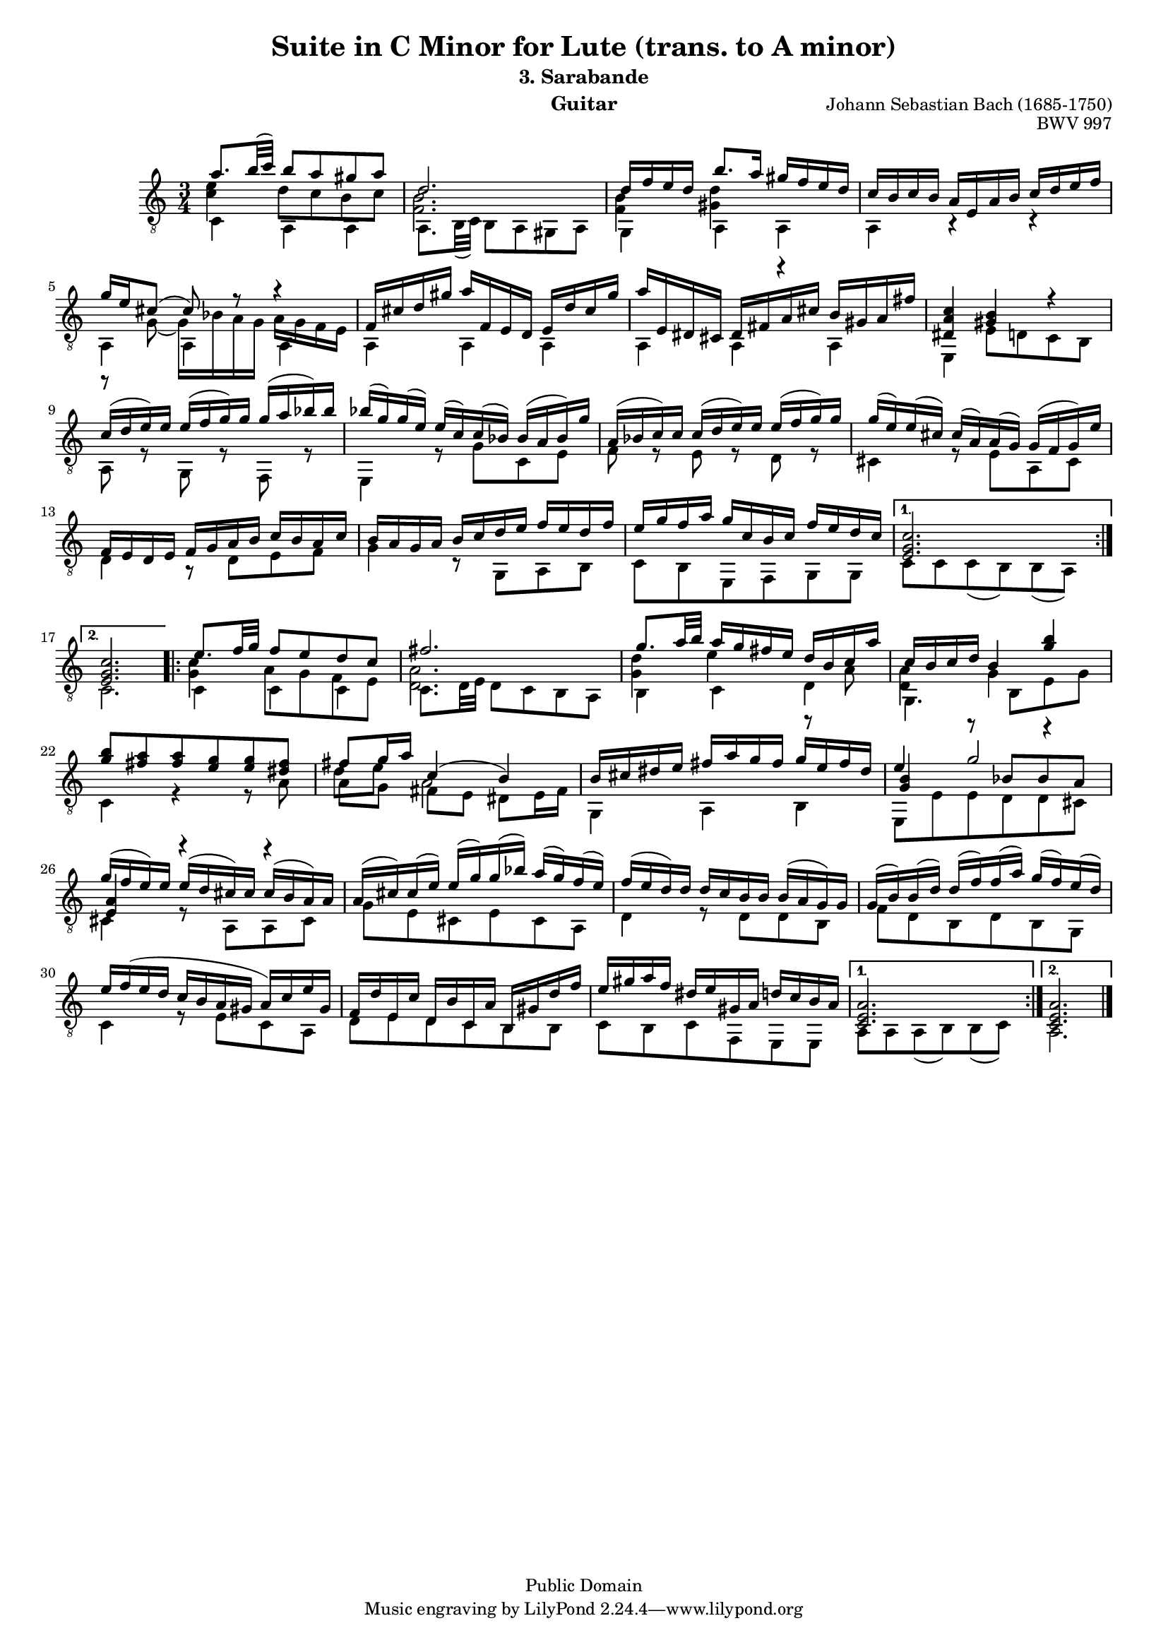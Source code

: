 \version "2.16.0"

\header{

	title = "Suite in C Minor for Lute (trans. to A minor)"
	subtitle = "3. Sarabande"
	opus = "BWV 997"
	composer = "Johann Sebastian Bach (1685-1750)"
	instrument= "Guitar"

	mutopiatitle = "Lute Suite BWV 997: 3. Sarabande"
	mutopiacomposer = "BachJS"
	mutopiainstrument = "Lute, Guitar"
	date = "ca.1740-41"
	style = "Baroque"
	copyright = "Public Domain"
	filename = "bmv997-03sarabande.ly"
	lastupdated = "2001/Feb/25"
	maintainer = "David Megginson"
        footer = "Mutopia-2001/02/25-52"

}

#(set-global-staff-size 16)
Treble = \new Voice = "treble" {
	\set Staff.midiInstrument = "acoustic guitar (nylon)"
	\time 3/4
	\key a \minor
	\clef "treble_8"
	\voiceOne
\repeat "volta" 2 {
	a''8. b''32(  c''') b''8 a'' gis'' a'' |
	d''2. |
	d''16 f'' e'' d'' b''8. a''16 gis'' f'' e'' d'' |
	c'' b' c'' b' a' e' a' b' c'' d'' e'' f'' |
%5
	g'' e'' cis''8(  cis'') r r4 |
	f'16 cis'' d'' gis'' a'' f' e' d' e' d'' cis'' gis'' |
	a'' e' dis' cis' dis' fis' a' cis'' b' gis' a' fis'' |
	<dis' a' c''>4 <gis' b'> r |
	c''16( d''  e'') e'' e''( f''  g'') g'' g''( a''  bes'') bes'' |
%10
	bes''(  g'') g''(  e'') e''(  c'') c''(  bes') bes'( a'  bes') g'' |
	a'( bes'  c'') c'' c''( d''  e'') e'' e''( f''  g'') g'' |
	g''(  e'') e''(  cis'') cis''(  a') a'(  g') g'( f'  g') e'' |
	f' e' d' e' f' g' a' b' c'' b' a' c'' |
	b' a' g' a' b' c'' d'' e'' f'' e'' d'' f'' |
%15
	e'' g'' f'' a'' g'' c'' b' c'' f'' e'' d'' c'' |
} \alternative {{
	<e' g' c''>2. |
}{
	<e' g' c''> |
}}
\repeat "volta" 2 {
	e''8. f''32 g'' f''8 e'' d'' c'' |
	fis''2. |
	g''8. a''32 b'' a''16 g'' fis'' e'' d'' b' c'' a'' |
%20
	c'' b' c'' d'' b'4 <g'' b''> |
	<g'' b''>8 <fis'' a''> <fis'' a''> <e'' g''> <e'' g''> <dis'' fis''> |
	fis'' g''16 a'' c''4(  b') |
	b'16 cis'' dis'' e'' fis'' a'' g'' fis'' g'' e'' fis'' dis'' |
	e''4 g''2 |
%25
	g''16( f''  e'') e'' e''( d''  cis'') cis'' cis''( b'  a') a' |
	a'(  cis'') cis''(  e'') e''(  g'') g''(  bes'') a''(  g'') f''(  e'') |
	f''( e''  d'') d'' d'' c'' b' b' b'( a'  g') g' |
	g'(  b') b'(  d'') d''(  f'') f''(  a'') g''(  f'') e''(  d'') |
	e'' f''( e'' d'' c'' b' a' gis'  a') c'' e'' gis' |
%30
	f' d'' e' c'' d' b' c' a' b gis' d'' f'' |
	e'' gis'' a'' f'' dis'' e'' gis' a' d'' c'' b' a' |
} \alternative {{
	<c' e' a'>2. |
}{
	<c' e' a'> \bar "|."
}}
}
Middle = {
	\set Staff.midiInstrument = "acoustic guitar (nylon)"
	\time 3/4
	\key a \minor
	\clef "treble_8"
	\voiceFour
\repeat "volta" 2 {
	<c'' e''>4 d''8 c'' b' c'' |
	<f' b'>2. |
	<f' b'>4 <gis' d''> r |
	s s s |
%5
	r8 g'(  g'16) bes' a' g' a' g' f' e' |
	s4 s s |
	s s s |
	s s s |
	s s s |
%10
	s s s |
	s s s |
	s s s |
	s s s |
	s s s |
%15
	s s s |
} \alternative {{
	s s s |
}{
	s s s |
}}
\repeat "volta" 2 {
	<g' c''> a'8 g' f' e' |
	<d' a'>2. |
	<g' d''>4 e'' r8 a' |
%20
	<d' a'>4 g' r |
	s s s |
	d''8 e'' a'2 |
	s4 s s |
	\voiceThree <g' b'> r8 bes' bes' a' |
%25
	<e' a'>4 r r |
	s s s |
	s s s |
	s s s |
	s s s |
%30
	s s s |
	s s s |
} \alternative {{
	s s s |
}{
	s s s |
}}
}
Bass = {
	\set Staff.midiInstrument = "acoustic guitar (nylon)"
	\time 3/4
	\key a \minor
	\clef "treble_8"
	\voiceTwo
\repeat "volta" 2 {
	c'4 a a |
	a8. b32(  c') b8 a gis a |
	g4 a a |
	a r r |
%5
	a a a |
	a a a |
	a a a |
	e e'8 d' c' b |
	a r g r f r |
%10
	e4 r8 g' c' e' |
	f' r e' r d' r |
	cis'4 r8 e' a cis' |
	d'4 r8 d' e' f' |
	g'4 r8 g a b |
%15
	c' b e f g g |
} \alternative {{
	c' c' c'(  b) b(  a) |
}{
	c'2. |
}}
\repeat "volta" 2 {
	c'4 c' c' |
	c'8. d'32 e' d'8 c' b a |
	b4 c' d' |
%20
	g4. b8 e' g' |
	c'4 r r8 a' |
	a' g' fis' e' dis' e'16 fis' |
	g4 a b |
	e8 e' e' d' d' cis' |
%25
	cis'4 r8 a a cis' |
	g' e' cis' e' cis' a |
	d'4 r8 d' d' b |
	f' d' b d' b g |
	c'4 r8 e' c' a |
%30
	d' e' d' c' b b |
	c' b c' f e e |
} \alternative {{
	a a a(  b) b(  c') |
}{
	a2. \bar "|."
}}
}

GuitarStaff = \new Staff = GuitarStaff <<
	\set Staff.midiInstrument = "acoustic guitar (nylon)"

	\transpose c' c \Treble
	\transpose c' c \Middle
	\transpose c' c \Bass
>>

\score {
	<<
		\GuitarStaff
	>>
	\layout {
	}
	
  \midi {
    \tempo 4 = 45
    }


}
